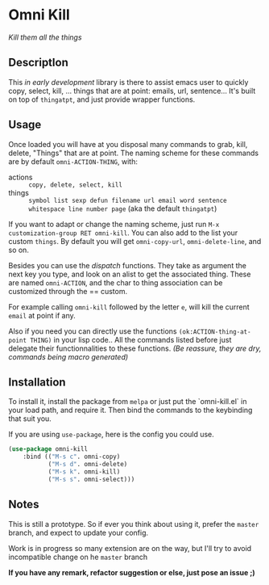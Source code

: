 * Omni Kill

[[https://travis-ci.org/AdrieanKhisbe/omni-kill.el][file:https://travis-ci.org/AdrieanKhisbe/omni-kill.el.svg]]
[[http://melpa.org/#/omni-kill][file:http://melpa.org/packages/omni-kill-badge.svg]]
[[http://stable.melpa.org/#/omni-kill][file:http://stable.melpa.org/packages/omni-kill-badge.svg]]
[[http://www.gnu.org/licenses/gpl-3.0.html][http://img.shields.io/:license-gpl3-blue.svg]]

/Kill them all the things/

** Descriptlon

This /in early development/ library is there to assist emacs user to quickly copy, select, kill, ... things that are at point: emails, url, sentence...
It's built on top of =thingatpt=, and just provide wrapper functions.

** Usage

Once loaded you will have at you disposal many commands to grab, kill, delete, "Things" that are at point.
The naming scheme for these commands are by default =omni-ACTION-THING=, with:

- actions :: =copy, delete, select, kill=
- things :: =symbol list sexp defun filename url email word sentence whitespace line number page= (aka the default =thingatpt=)

If you want to adapt or change the naming scheme, just run =M-x customization-group RET omni-kill=. You can also add to the list your custom =things=. By default you will get =omni-copy-url=, =omni-delete-line=, and so on.

Besides you can use the /dispatch/ functions. They take as argument the next key you type, and look on an alist to get the associated thing.
These are named =omni-ACTION=, and the char to thing association can be customized through the == custom.

For example calling =omni-kill= followed by the letter =e=, will kill the current =email= at point if any.

#
Also if you need you can directly use the functions =(ok:ACTION-thing-at-point THING)= in your lisp code..
All the commands listed before just delegate their functionnalities to these functions.
/(Be reassure, they are dry, commands being macro generated)/

** Installation

To install it, install the package from =melpa= or just put the `omni-kill.el` in your load path, and require it.
Then bind the commands to the keybinding that suit you.

If you are using =use-package=, here is the config you could use.
#+begin_src emacs-lisp
  (use-package omni-kill
      :bind (("M-s c". omni-copy)
             ("M-s d". omni-delete)
             ("M-s k". omni-kill)
             ("M-s s". omni-select)))
#+end_src

** Notes

This is still a prototype. So if ever you think about using it, prefer the =master= branch, and expect to update your config.

Work is in progress so many extension are on the way, but I'll try to avoid incompatible change on he =master= branch
# §more

*If you have any remark, refactor suggestion or else, just pose an issue ;)*
